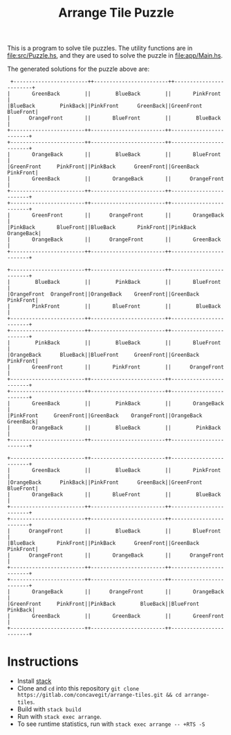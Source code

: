 #+title: Arrange Tile Puzzle

[[file:res/tile_puzzle.jpg]]

This is a program to solve tile puzzles.
The utility functions are in [[file:src/Puzzle.hs]], and they are used to solve the puzzle in [[file:app/Main.hs]].

The generated solutions for the puzzle above are:

#+begin_src text
   +------------------------++------------------------++------------------------+
  |       GreenBack        ||        BlueBack        ||       PinkFront        |
  |BlueBack        PinkBack||PinkFront      GreenBack||GreenFront     BlueFront|
  |      OrangeFront       ||       BlueFront        ||        BlueBack        |
  +------------------------++------------------------++------------------------+
  +------------------------++------------------------++------------------------+
  |       OrangeBack       ||        BlueBack        ||       BlueFront        |
  |GreenFront     PinkFront||PinkBack      GreenFront||GreenBack      PinkFront|
  |       GreenBack        ||       OrangeBack       ||      OrangeFront       |
  +------------------------++------------------------++------------------------+
  +------------------------++------------------------++------------------------+
  |       GreenFront       ||      OrangeFront       ||       OrangeBack       |
  |PinkBack       BlueFront||BlueBack       PinkFront||PinkBack      OrangeBack|
  |       OrangeBack       ||      OrangeFront       ||       GreenBack        |
  +------------------------++------------------------++------------------------+

  +------------------------++------------------------++------------------------+
  |        BlueBack        ||        PinkBack        ||       BlueFront        |
  |OrangeFront  OrangeFront||OrangeBack    GreenFront||GreenBack      PinkFront|
  |       PinkFront        ||       BlueFront        ||        BlueBack        |
  +------------------------++------------------------++------------------------+
  +------------------------++------------------------++------------------------+
  |        PinkBack        ||        BlueBack        ||       BlueFront        |
  |OrangeBack      BlueBack||BlueFront     GreenFront||GreenBack      PinkFront|
  |       GreenFront       ||       PinkFront        ||      OrangeFront       |
  +------------------------++------------------------++------------------------+
  +------------------------++------------------------++------------------------+
  |       GreenBack        ||        PinkBack        ||       OrangeBack       |
  |PinkFront     GreenFront||GreenBack    OrangeFront||OrangeBack     GreenBack|
  |       OrangeBack       ||        BlueBack        ||        PinkBack        |
  +------------------------++------------------------++------------------------+

  +------------------------++------------------------++------------------------+
  |       GreenBack        ||        BlueBack        ||       PinkFront        |
  |OrangeBack      PinkBack||PinkFront      GreenBack||GreenFront     BlueFront|
  |       OrangeBack       ||       BlueFront        ||        BlueBack        |
  +------------------------++------------------------++------------------------+
  +------------------------++------------------------++------------------------+
  |      OrangeFront       ||        BlueBack        ||       BlueFront        |
  |BlueBack       PinkFront||PinkBack      GreenFront||GreenBack      PinkFront|
  |      OrangeFront       ||       OrangeBack       ||      OrangeFront       |
  +------------------------++------------------------++------------------------+
  +------------------------++------------------------++------------------------+
  |       OrangeBack       ||      OrangeFront       ||       OrangeBack       |
  |GreenFront     PinkFront||PinkBack        BlueBack||BlueFront       PinkBack|
  |       GreenBack        ||       GreenBack        ||       GreenFront       |
  +------------------------++------------------------++------------------------+
#+end_src

* Instructions
- Install [[https://docs.haskellstack.org/en/stable/README/][stack]]
- Clone and =cd= into this repository =git clone https://gitlab.com/concavegit/arrange-tiles.git && cd arrange-tiles=.
- Build with =stack build=
- Run with =stack exec arrange=.
- To see runtime statistics, run with =stack exec arrange -- +RTS -S=
